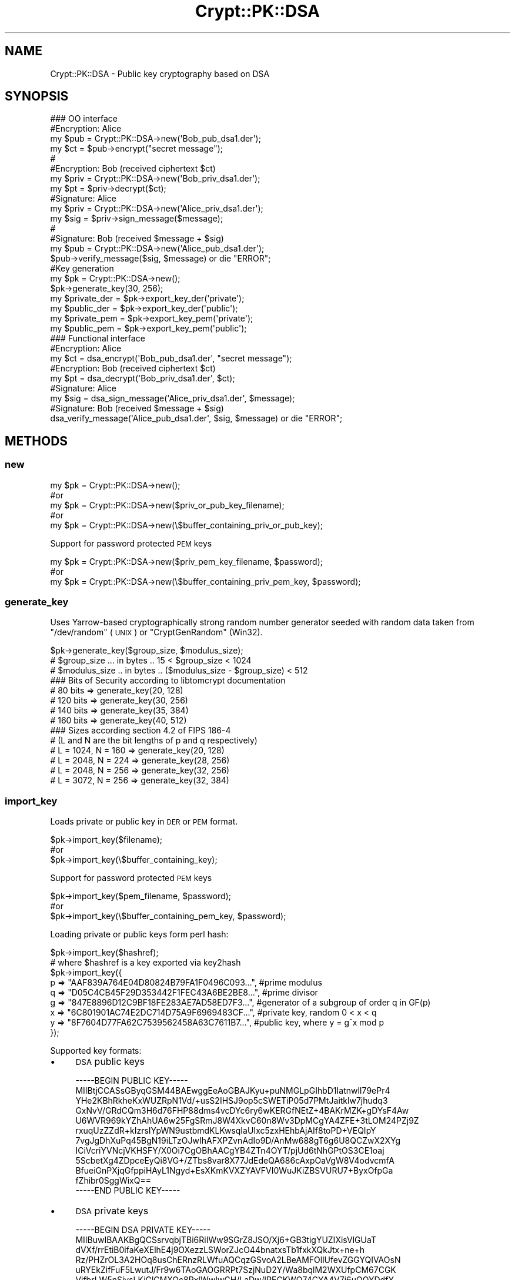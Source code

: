 .\" Automatically generated by Pod::Man 2.28 (Pod::Simple 3.28)
.\"
.\" Standard preamble:
.\" ========================================================================
.de Sp \" Vertical space (when we can't use .PP)
.if t .sp .5v
.if n .sp
..
.de Vb \" Begin verbatim text
.ft CW
.nf
.ne \\$1
..
.de Ve \" End verbatim text
.ft R
.fi
..
.\" Set up some character translations and predefined strings.  \*(-- will
.\" give an unbreakable dash, \*(PI will give pi, \*(L" will give a left
.\" double quote, and \*(R" will give a right double quote.  \*(C+ will
.\" give a nicer C++.  Capital omega is used to do unbreakable dashes and
.\" therefore won't be available.  \*(C` and \*(C' expand to `' in nroff,
.\" nothing in troff, for use with C<>.
.tr \(*W-
.ds C+ C\v'-.1v'\h'-1p'\s-2+\h'-1p'+\s0\v'.1v'\h'-1p'
.ie n \{\
.    ds -- \(*W-
.    ds PI pi
.    if (\n(.H=4u)&(1m=24u) .ds -- \(*W\h'-12u'\(*W\h'-12u'-\" diablo 10 pitch
.    if (\n(.H=4u)&(1m=20u) .ds -- \(*W\h'-12u'\(*W\h'-8u'-\"  diablo 12 pitch
.    ds L" ""
.    ds R" ""
.    ds C` ""
.    ds C' ""
'br\}
.el\{\
.    ds -- \|\(em\|
.    ds PI \(*p
.    ds L" ``
.    ds R" ''
.    ds C`
.    ds C'
'br\}
.\"
.\" Escape single quotes in literal strings from groff's Unicode transform.
.ie \n(.g .ds Aq \(aq
.el       .ds Aq '
.\"
.\" If the F register is turned on, we'll generate index entries on stderr for
.\" titles (.TH), headers (.SH), subsections (.SS), items (.Ip), and index
.\" entries marked with X<> in POD.  Of course, you'll have to process the
.\" output yourself in some meaningful fashion.
.\"
.\" Avoid warning from groff about undefined register 'F'.
.de IX
..
.nr rF 0
.if \n(.g .if rF .nr rF 1
.if (\n(rF:(\n(.g==0)) \{
.    if \nF \{
.        de IX
.        tm Index:\\$1\t\\n%\t"\\$2"
..
.        if !\nF==2 \{
.            nr % 0
.            nr F 2
.        \}
.    \}
.\}
.rr rF
.\"
.\" Accent mark definitions (@(#)ms.acc 1.5 88/02/08 SMI; from UCB 4.2).
.\" Fear.  Run.  Save yourself.  No user-serviceable parts.
.    \" fudge factors for nroff and troff
.if n \{\
.    ds #H 0
.    ds #V .8m
.    ds #F .3m
.    ds #[ \f1
.    ds #] \fP
.\}
.if t \{\
.    ds #H ((1u-(\\\\n(.fu%2u))*.13m)
.    ds #V .6m
.    ds #F 0
.    ds #[ \&
.    ds #] \&
.\}
.    \" simple accents for nroff and troff
.if n \{\
.    ds ' \&
.    ds ` \&
.    ds ^ \&
.    ds , \&
.    ds ~ ~
.    ds /
.\}
.if t \{\
.    ds ' \\k:\h'-(\\n(.wu*8/10-\*(#H)'\'\h"|\\n:u"
.    ds ` \\k:\h'-(\\n(.wu*8/10-\*(#H)'\`\h'|\\n:u'
.    ds ^ \\k:\h'-(\\n(.wu*10/11-\*(#H)'^\h'|\\n:u'
.    ds , \\k:\h'-(\\n(.wu*8/10)',\h'|\\n:u'
.    ds ~ \\k:\h'-(\\n(.wu-\*(#H-.1m)'~\h'|\\n:u'
.    ds / \\k:\h'-(\\n(.wu*8/10-\*(#H)'\z\(sl\h'|\\n:u'
.\}
.    \" troff and (daisy-wheel) nroff accents
.ds : \\k:\h'-(\\n(.wu*8/10-\*(#H+.1m+\*(#F)'\v'-\*(#V'\z.\h'.2m+\*(#F'.\h'|\\n:u'\v'\*(#V'
.ds 8 \h'\*(#H'\(*b\h'-\*(#H'
.ds o \\k:\h'-(\\n(.wu+\w'\(de'u-\*(#H)/2u'\v'-.3n'\*(#[\z\(de\v'.3n'\h'|\\n:u'\*(#]
.ds d- \h'\*(#H'\(pd\h'-\w'~'u'\v'-.25m'\f2\(hy\fP\v'.25m'\h'-\*(#H'
.ds D- D\\k:\h'-\w'D'u'\v'-.11m'\z\(hy\v'.11m'\h'|\\n:u'
.ds th \*(#[\v'.3m'\s+1I\s-1\v'-.3m'\h'-(\w'I'u*2/3)'\s-1o\s+1\*(#]
.ds Th \*(#[\s+2I\s-2\h'-\w'I'u*3/5'\v'-.3m'o\v'.3m'\*(#]
.ds ae a\h'-(\w'a'u*4/10)'e
.ds Ae A\h'-(\w'A'u*4/10)'E
.    \" corrections for vroff
.if v .ds ~ \\k:\h'-(\\n(.wu*9/10-\*(#H)'\s-2\u~\d\s+2\h'|\\n:u'
.if v .ds ^ \\k:\h'-(\\n(.wu*10/11-\*(#H)'\v'-.4m'^\v'.4m'\h'|\\n:u'
.    \" for low resolution devices (crt and lpr)
.if \n(.H>23 .if \n(.V>19 \
\{\
.    ds : e
.    ds 8 ss
.    ds o a
.    ds d- d\h'-1'\(ga
.    ds D- D\h'-1'\(hy
.    ds th \o'bp'
.    ds Th \o'LP'
.    ds ae ae
.    ds Ae AE
.\}
.rm #[ #] #H #V #F C
.\" ========================================================================
.\"
.IX Title "Crypt::PK::DSA 3pm"
.TH Crypt::PK::DSA 3pm "2016-11-28" "perl v5.20.2" "User Contributed Perl Documentation"
.\" For nroff, turn off justification.  Always turn off hyphenation; it makes
.\" way too many mistakes in technical documents.
.if n .ad l
.nh
.SH "NAME"
Crypt::PK::DSA \- Public key cryptography based on DSA
.SH "SYNOPSIS"
.IX Header "SYNOPSIS"
.Vb 1
\& ### OO interface
\&
\& #Encryption: Alice
\& my $pub = Crypt::PK::DSA\->new(\*(AqBob_pub_dsa1.der\*(Aq);
\& my $ct = $pub\->encrypt("secret message");
\& #
\& #Encryption: Bob (received ciphertext $ct)
\& my $priv = Crypt::PK::DSA\->new(\*(AqBob_priv_dsa1.der\*(Aq);
\& my $pt = $priv\->decrypt($ct);
\&
\& #Signature: Alice
\& my $priv = Crypt::PK::DSA\->new(\*(AqAlice_priv_dsa1.der\*(Aq);
\& my $sig = $priv\->sign_message($message);
\& #
\& #Signature: Bob (received $message + $sig)
\& my $pub = Crypt::PK::DSA\->new(\*(AqAlice_pub_dsa1.der\*(Aq);
\& $pub\->verify_message($sig, $message) or die "ERROR";
\&
\& #Key generation
\& my $pk = Crypt::PK::DSA\->new();
\& $pk\->generate_key(30, 256);
\& my $private_der = $pk\->export_key_der(\*(Aqprivate\*(Aq);
\& my $public_der = $pk\->export_key_der(\*(Aqpublic\*(Aq);
\& my $private_pem = $pk\->export_key_pem(\*(Aqprivate\*(Aq);
\& my $public_pem = $pk\->export_key_pem(\*(Aqpublic\*(Aq);
\&
\& ### Functional interface
\&
\& #Encryption: Alice
\& my $ct = dsa_encrypt(\*(AqBob_pub_dsa1.der\*(Aq, "secret message");
\& #Encryption: Bob (received ciphertext $ct)
\& my $pt = dsa_decrypt(\*(AqBob_priv_dsa1.der\*(Aq, $ct);
\&
\& #Signature: Alice
\& my $sig = dsa_sign_message(\*(AqAlice_priv_dsa1.der\*(Aq, $message);
\& #Signature: Bob (received $message + $sig)
\& dsa_verify_message(\*(AqAlice_pub_dsa1.der\*(Aq, $sig, $message) or die "ERROR";
.Ve
.SH "METHODS"
.IX Header "METHODS"
.SS "new"
.IX Subsection "new"
.Vb 5
\&  my $pk = Crypt::PK::DSA\->new();
\&  #or
\&  my $pk = Crypt::PK::DSA\->new($priv_or_pub_key_filename);
\&  #or
\&  my $pk = Crypt::PK::DSA\->new(\e$buffer_containing_priv_or_pub_key);
.Ve
.PP
Support for password protected \s-1PEM\s0 keys
.PP
.Vb 3
\&  my $pk = Crypt::PK::DSA\->new($priv_pem_key_filename, $password);
\&  #or
\&  my $pk = Crypt::PK::DSA\->new(\e$buffer_containing_priv_pem_key, $password);
.Ve
.SS "generate_key"
.IX Subsection "generate_key"
Uses Yarrow-based cryptographically strong random number generator seeded with
random data taken from \f(CW\*(C`/dev/random\*(C'\fR (\s-1UNIX\s0) or \f(CW\*(C`CryptGenRandom\*(C'\fR (Win32).
.PP
.Vb 3
\& $pk\->generate_key($group_size, $modulus_size);
\& # $group_size  ... in bytes .. 15 < $group_size < 1024
\& # $modulus_size .. in bytes .. ($modulus_size \- $group_size) < 512
\&
\& ### Bits of Security according to libtomcrypt documentation
\& # 80 bits   => generate_key(20, 128)
\& # 120 bits  => generate_key(30, 256)
\& # 140 bits  => generate_key(35, 384)
\& # 160 bits  => generate_key(40, 512)
\&
\& ### Sizes according section 4.2 of FIPS 186\-4
\& # (L and N are the bit lengths of p and q respectively)
\& # L = 1024, N = 160 => generate_key(20, 128)
\& # L = 2048, N = 224 => generate_key(28, 256)
\& # L = 2048, N = 256 => generate_key(32, 256)
\& # L = 3072, N = 256 => generate_key(32, 384)
.Ve
.SS "import_key"
.IX Subsection "import_key"
Loads private or public key in \s-1DER\s0 or \s-1PEM\s0 format.
.PP
.Vb 3
\&  $pk\->import_key($filename);
\&  #or
\&  $pk\->import_key(\e$buffer_containing_key);
.Ve
.PP
Support for password protected \s-1PEM\s0 keys
.PP
.Vb 3
\&  $pk\->import_key($pem_filename, $password);
\&  #or
\&  $pk\->import_key(\e$buffer_containing_pem_key, $password);
.Ve
.PP
Loading private or public keys form perl hash:
.PP
.Vb 1
\& $pk\->import_key($hashref);
\&
\& # where $hashref is a key exported via key2hash
\& $pk\->import_key({
\&   p => "AAF839A764E04D80824B79FA1F0496C093...", #prime modulus
\&   q => "D05C4CB45F29D353442F1FEC43A6BE2BE8...", #prime divisor
\&   g => "847E8896D12C9BF18FE283AE7AD58ED7F3...", #generator of a subgroup of order q in GF(p)
\&   x => "6C801901AC74E2DC714D75A9F6969483CF...", #private key, random  0 < x < q
\&   y => "8F7604D77FA62C7539562458A63C7611B7...", #public key, where y = g^x mod p
\& });
.Ve
.PP
Supported key formats:
.IP "\(bu" 4
\&\s-1DSA\s0 public keys
.Sp
.Vb 12
\& \-\-\-\-\-BEGIN PUBLIC KEY\-\-\-\-\-
\& MIIBtjCCASsGByqGSM44BAEwggEeAoGBAJKyu+puNMGLpGIhbD1IatnwlI79ePr4
\& YHe2KBhRkheKxWUZRpN1Vd/+usS2IHSJ9op5cSWETiP05d7PMtJaitklw7jhudq3
\& GxNvV/GRdCQm3H6d76FHP88dms4vcDYc6ry6wKERGfNEtZ+4BAKrMZK+gDYsF4Aw
\& U6WVR969kYZhAhUA6w25FgSRmJ8W4XkvC60n8Wv3DpMCgYA4ZFE+3tLOM24PZj9Z
\& rxuqUzZZdR+kIzrsIYpWN9ustbmdKLKwsqIaUIxc5zxHEhbAjAIf8toPD+VEQIpY
\& 7vgJgDhXuPq45BgN19iLTzOJwIhAFXPZvnAdIo9D/AnMw688gT6g6U8QCZwX2XYg
\& ICiVcriYVNcjVKHSFY/X0Oi7CgOBhAACgYB4ZTn4OYT/pjUd6tNhGPtOS3CE1oaj
\& 5ScbetXg4ZDpceEyQi8VG+/ZTbs8var8X77JdEdeQA686cAxpOaVgW8V4odvcmfA
\& BfueiGnPXjqGfppiHAyL1Ngyd+EsXKmKVXZYAVFVI0WuJKiZBSVURU7+ByxOfpGa
\& fZhibr0SggWixQ==
\& \-\-\-\-\-END PUBLIC KEY\-\-\-\-\-
.Ve
.IP "\(bu" 4
\&\s-1DSA\s0 private keys
.Sp
.Vb 12
\& \-\-\-\-\-BEGIN DSA PRIVATE KEY\-\-\-\-\-
\& MIIBuwIBAAKBgQCSsrvqbjTBi6RiIWw9SGrZ8JSO/Xj6+GB3tigYUZIXisVlGUaT
\& dVXf/rrEtiB0ifaKeXElhE4j9OXezzLSWorZJcO44bnatxsTb1fxkXQkJtx+ne+h
\& Rz/PHZrOL3A2HOq8usChERnzRLWfuAQCqzGSvoA2LBeAMFOllUfevZGGYQIVAOsN
\& uRYEkZifFuF5LwutJ/Fr9w6TAoGAOGRRPt7SzjNuD2Y/Wa8bqlM2WXUfpCM67CGK
\& VjfbrLW5nSiysLKiGlCMXOc8RxIWwIwCH/LaDw/lRECKWO74CYA4V7j6uOQYDdfY
\& i08zicCIQBVz2b5wHSKPQ/wJzMOvPIE+oOlPEAmcF9l2ICAolXK4mFTXI1Sh0hWP
\& 19DouwoCgYB4ZTn4OYT/pjUd6tNhGPtOS3CE1oaj5ScbetXg4ZDpceEyQi8VG+/Z
\& Tbs8var8X77JdEdeQA686cAxpOaVgW8V4odvcmfABfueiGnPXjqGfppiHAyL1Ngy
\& d+EsXKmKVXZYAVFVI0WuJKiZBSVURU7+ByxOfpGafZhibr0SggWixQIVAL7Sia03
\& 8bvANjjL9Sitk8slrM6P
\& \-\-\-\-\-END DSA PRIVATE KEY\-\-\-\-\-
.Ve
.IP "\(bu" 4
\&\s-1DSA\s0 private keys in password protected \s-1PEM\s0 format:
.Sp
.Vb 3
\& \-\-\-\-\-BEGIN DSA PRIVATE KEY\-\-\-\-\-
\& Proc\-Type: 4,ENCRYPTED
\& DEK\-Info: DES\-CBC,227ADC3AA0299491
\&
\& UISxBYAxPQMl2eK9LMAeHsssF6IxO+4G2ta2Jn8VE+boJrrH3iSTKeMXGjGaXl0z
\& DwcLGV+KMR70y+cxtTb34rFy+uSpBy10dOQJhxALDbe1XfCDQIUfaXRfMNA3um2I
\& JdZixUD/zcxBOUzao+MCr0V9XlJDgqBhJ5EEr53XHH07Eo5fhiBfbbR9NzdUPFrQ
\& p2ASyZtFh7RXoIBUCQgg21oeLddcNWV7gd/Y46kghO9s0JbJ8C+IsuWEPRSq502h
\& tSoDN6B0sxbVvOUICLLbQaxt7yduTAhRxVIJZ1PWATTVD7CZBVz9uIDZ7LOv+er2
\& 1q3vkwb8E9spPsA240+BnfD571XEop4jrawxC0VKQZ+3cPVLc6jhIsxvzzFQUt67
\& g66v8GUgt7KF3KhVV7qEtntybQWDWb+K/uTIH9Ra8nP820d3Rnl61pPXDPlluteT
\& WSLOvEMN2zRmkaxQNv/tLdT0SYpQtdjw74G3A6T7+KnvinKrjtp1a/AXkCF9hNEx
\& DGbxOYo1UOmk8qdxWCrab34nO+Q8oQc9wjXHG+ZtRYIMoGMKREK8DeL4H1RPNkMf
\& rwXWk8scd8QFmJAb8De1VQ==
\& \-\-\-\-\-END DSA PRIVATE KEY\-\-\-\-\-
.Ve
.IP "\(bu" 4
\&\s-1SSH\s0 public \s-1DSA\s0 keys
.Sp
.Vb 1
\& ssh\-dss AAAAB3NzaC1kc3MAAACBAKU8/avmk...4XOwuEssAVhmwA==
.Ve
.IP "\(bu" 4
\&\s-1SSH\s0 public \s-1DSA\s0 keys (\s-1RFC\-4716\s0 format)
.Sp
.Vb 12
\& \-\-\-\- BEGIN SSH2 PUBLIC KEY \-\-\-\-
\& Comment: "1024\-bit DSA, converted from OpenSSH"
\& AAAAB3NzaC1kc3MAAACBAKU8/avmkFeGnSqwYG7dZnQlG+01QNaxu3F5v0NcL/SRUW7Idp
\& Uq8t14siK0mA6yjphLhOf5t8gugTEVBllP86ANSbFigH7WN3v6ydJWqm60pNhNHN//50cn
\& NtIsXbxeq3VtsI64pkH1OJqeZDHLmu73k4T0EKOzsylSfF/wtVBJAAAAFQChpubLHViwPB
\& +jSvUb8e4THS7PBQAAAIAJD1PMCiTCQa1xyD/NCWOajCufTOIzKAhm6l+nlBVPiKI+262X
\& pYt127Ke4mPL8XJBizoTjSQN08uHMg/8L6W/cdO2aZ+mhkBnS1xAm83DAwqLrDraR1w/4Q
\& RFxr5Vbyy8qnejrPjTJobBN1BGsv84wHkjmoCn6pFIfkGYeATlJgAAAIAHYPU1zMVBTDWr
\& u7SNC4G2UyWGWYYLjLytBVHfQmBa51CmqrSs2kCfGLGA1ynfYENsxcJq9nsXrb4i17H5BH
\& JFkH0g7BUDpeBeLr8gsK3WgfqWwtZsDkltObw9chUD/siK6q/dk/fSIB2Ho0inev7k68Z5
\& ZkNI4XOwuEssAVhmwA==
\& \-\-\-\- END SSH2 PUBLIC KEY \-\-\-\-
.Ve
.SS "export_key_der"
.IX Subsection "export_key_der"
.Vb 3
\& my $private_der = $pk\->export_key_der(\*(Aqprivate\*(Aq);
\& #or
\& my $public_der = $pk\->export_key_der(\*(Aqpublic\*(Aq);
.Ve
.SS "export_key_pem"
.IX Subsection "export_key_pem"
.Vb 5
\& my $private_pem = $pk\->export_key_pem(\*(Aqprivate\*(Aq);
\& #or
\& my $public_pem = $pk\->export_key_pem(\*(Aqpublic\*(Aq);
\& #or
\& my $public_pem = $pk\->export_key_pem(\*(Aqpublic_x509\*(Aq);
.Ve
.PP
With parameter \f(CW\*(Aqpublic\*(Aq\fR uses header and footer lines:
.PP
.Vb 2
\&  \-\-\-\-\-BEGIN DSA PUBLIC KEY\-\-\-\-\-\-
\&  \-\-\-\-\-END DSA PUBLIC KEY\-\-\-\-\-\-
.Ve
.PP
With parameter \f(CW\*(Aqpublic_x509\*(Aq\fR uses header and footer lines:
.PP
.Vb 2
\&  \-\-\-\-\-BEGIN PUBLIC KEY\-\-\-\-\-\-
\&  \-\-\-\-\-END PUBLIC KEY\-\-\-\-\-\-
.Ve
.PP
Support for password protected \s-1PEM\s0 keys
.PP
.Vb 3
\& my $private_pem = $pk\->export_key_pem(\*(Aqprivate\*(Aq, $password);
\& #or
\& my $private_pem = $pk\->export_key_pem(\*(Aqprivate\*(Aq, $password, $cipher);
\&
\& # supported ciphers: \*(AqDES\-CBC\*(Aq
\& #                    \*(AqDES\-EDE3\-CBC\*(Aq
\& #                    \*(AqSEED\-CBC\*(Aq
\& #                    \*(AqCAMELLIA\-128\-CBC\*(Aq
\& #                    \*(AqCAMELLIA\-192\-CBC\*(Aq
\& #                    \*(AqCAMELLIA\-256\-CBC\*(Aq
\& #                    \*(AqAES\-128\-CBC\*(Aq
\& #                    \*(AqAES\-192\-CBC\*(Aq
\& #                    \*(AqAES\-256\-CBC\*(Aq (DEFAULT)
.Ve
.SS "encrypt"
.IX Subsection "encrypt"
.Vb 4
\& my $pk = Crypt::PK::DSA\->new($pub_key_filename);
\& my $ct = $pk\->encrypt($message);
\& #or
\& my $ct = $pk\->encrypt($message, $hash_name);
\&
\& #NOTE: $hash_name can be \*(AqSHA1\*(Aq (DEFAULT), \*(AqSHA256\*(Aq or any other hash supported by Crypt::Digest
.Ve
.SS "decrypt"
.IX Subsection "decrypt"
.Vb 2
\& my $pk = Crypt::PK::DSA\->new($priv_key_filename);
\& my $pt = $pk\->decrypt($ciphertext);
.Ve
.SS "sign_message"
.IX Subsection "sign_message"
.Vb 4
\& my $pk = Crypt::PK::DSA\->new($priv_key_filename);
\& my $signature = $priv\->sign_message($message);
\& #or
\& my $signature = $priv\->sign_message($message, $hash_name);
\&
\& #NOTE: $hash_name can be \*(AqSHA1\*(Aq (DEFAULT), \*(AqSHA256\*(Aq or any other hash supported by Crypt::Digest
.Ve
.SS "verify_message"
.IX Subsection "verify_message"
.Vb 4
\& my $pk = Crypt::PK::DSA\->new($pub_key_filename);
\& my $valid = $pub\->verify_message($signature, $message)
\& #or
\& my $valid = $pub\->verify_message($signature, $message, $hash_name);
\&
\& #NOTE: $hash_name can be \*(AqSHA1\*(Aq (DEFAULT), \*(AqSHA256\*(Aq or any other hash supported by Crypt::Digest
.Ve
.SS "sign_hash"
.IX Subsection "sign_hash"
.Vb 2
\& my $pk = Crypt::PK::DSA\->new($priv_key_filename);
\& my $signature = $priv\->sign_hash($message_hash);
.Ve
.SS "verify_hash"
.IX Subsection "verify_hash"
.Vb 2
\& my $pk = Crypt::PK::DSA\->new($pub_key_filename);
\& my $valid = $pub\->verify_hash($signature, $message_hash);
.Ve
.SS "is_private"
.IX Subsection "is_private"
.Vb 4
\& my $rv = $pk\->is_private;
\& # 1 .. private key loaded
\& # 0 .. public key loaded
\& # undef .. no key loaded
.Ve
.SS "size"
.IX Subsection "size"
.Vb 2
\& my $size = $pk\->size;
\& # returns key size in bytes or undef if no key loaded
.Ve
.SS "key2hash"
.IX Subsection "key2hash"
.Vb 1
\& my $hash = $pk\->key2hash;
\&
\& # returns hash like this (or undef if no key loaded):
\& {
\&   type => 1,   # integer: 1 .. private, 0 .. public
\&   size => 256, # integer: key size in bytes
\&   # all the rest are hex strings
\&   p => "AAF839A764E04D80824B79FA1F0496C093...", #prime modulus
\&   q => "D05C4CB45F29D353442F1FEC43A6BE2BE8...", #prime divisor
\&   g => "847E8896D12C9BF18FE283AE7AD58ED7F3...", #generator of a subgroup of order q in GF(p)
\&   x => "6C801901AC74E2DC714D75A9F6969483CF...", #private key, random  0 < x < q
\&   y => "8F7604D77FA62C7539562458A63C7611B7...", #public key, where y = g^x mod p
\& }
.Ve
.SH "FUNCTIONS"
.IX Header "FUNCTIONS"
.SS "dsa_encrypt"
.IX Subsection "dsa_encrypt"
\&\s-1DSA\s0 based encryption as implemented by libtomcrypt. See method \*(L"encrypt\*(R" below.
.PP
.Vb 5
\& my $ct = dsa_encrypt($pub_key_filename, $message);
\& #or
\& my $ct = dsa_encrypt(\e$buffer_containing_pub_key, $message);
\& #or
\& my $ct = dsa_encrypt($pub_key_filename, $message, $hash_name);
\&
\& #NOTE: $hash_name can be \*(AqSHA1\*(Aq (DEFAULT), \*(AqSHA256\*(Aq or any other hash supported by Crypt::Digest
.Ve
.PP
Encryption works similar to the Crypt::PK::ECC encryption whereas shared \s-1DSA\s0 key is computed, and
the hash of the shared key \s-1XOR\s0'ed against the plaintext forms the ciphertext.
.SS "dsa_decrypt"
.IX Subsection "dsa_decrypt"
\&\s-1DSA\s0 based decryption as implemented by libtomcrypt. See method \*(L"decrypt\*(R" below.
.PP
.Vb 3
\& my $pt = dsa_decrypt($priv_key_filename, $ciphertext);
\& #or
\& my $pt = dsa_decrypt(\e$buffer_containing_priv_key, $ciphertext);
.Ve
.SS "dsa_sign_message"
.IX Subsection "dsa_sign_message"
Generate \s-1DSA\s0 signature. See method \*(L"sign_message\*(R" below.
.PP
.Vb 5
\& my $sig = dsa_sign_message($priv_key_filename, $message);
\& #or
\& my $sig = dsa_sign_message(\e$buffer_containing_priv_key, $message);
\& #or
\& my $sig = dsa_sign_message($priv_key, $message, $hash_name);
.Ve
.SS "dsa_verify_message"
.IX Subsection "dsa_verify_message"
Verify \s-1DSA\s0 signature. See method \*(L"verify_message\*(R" below.
.PP
.Vb 5
\& dsa_verify_message($pub_key_filename, $signature, $message) or die "ERROR";
\& #or
\& dsa_verify_message(\e$buffer_containing_pub_key, $signature, $message) or die "ERROR";
\& #or
\& dsa_verify_message($pub_key, $signature, $message, $hash_name) or die "ERROR";
.Ve
.SS "dsa_sign_hash"
.IX Subsection "dsa_sign_hash"
Generate \s-1DSA\s0 signature. See method \*(L"sign_hash\*(R" below.
.PP
.Vb 3
\& my $sig = dsa_sign_hash($priv_key_filename, $message_hash);
\& #or
\& my $sig = dsa_sign_hash(\e$buffer_containing_priv_key, $message_hash);
.Ve
.SS "dsa_verify_hash"
.IX Subsection "dsa_verify_hash"
Verify \s-1DSA\s0 signature. See method \*(L"verify_hash\*(R" below.
.PP
.Vb 3
\& dsa_verify_hash($pub_key_filename, $signature, $message_hash) or die "ERROR";
\& #or
\& dsa_verify_hash(\e$buffer_containing_pub_key, $signature, $message_hash) or die "ERROR";
.Ve
.SH "OpenSSL interoperability"
.IX Header "OpenSSL interoperability"
.Vb 4
\& ### let\*(Aqs have:
\& # DSA private key in PEM format \- dsakey.priv.pem
\& # DSA public key in PEM format  \- dsakey.pub.pem
\& # data file to be signed \- input.data
.Ve
.SS "Sign by OpenSSL, verify by Crypt::PK::DSA"
.IX Subsection "Sign by OpenSSL, verify by Crypt::PK::DSA"
Create signature (from commandline):
.PP
.Vb 1
\& openssl dgst \-sha1 \-sign dsakey.priv.pem \-out input.sha1\-dsa.sig input.data
.Ve
.PP
Verify signature (Perl code):
.PP
.Vb 3
\& use Crypt::PK::DSA;
\& use Crypt::Digest \*(Aqdigest_file\*(Aq;
\& use File::Slurp \*(Aqread_file\*(Aq;
\&
\& my $pkdsa = Crypt::PK::DSA\->new("dsakey.pub.pem");
\& my $signature = read_file("input.sha1\-dsa.sig", binmode=>\*(Aq:raw\*(Aq);
\& my $valid = $pkdsa\->verify_hash($signature, digest_file("SHA1", "input.data"), "SHA1", "v1.5");
\& print $valid ? "SUCCESS" : "FAILURE";
.Ve
.SS "Sign by Crypt::PK::DSA, verify by OpenSSL"
.IX Subsection "Sign by Crypt::PK::DSA, verify by OpenSSL"
Create signature (Perl code):
.PP
.Vb 3
\& use Crypt::PK::DSA;
\& use Crypt::Digest \*(Aqdigest_file\*(Aq;
\& use File::Slurp \*(Aqwrite_file\*(Aq;
\&
\& my $pkdsa = Crypt::PK::DSA\->new("dsakey.priv.pem");
\& my $signature = $pkdsa\->sign_hash(digest_file("SHA1", "input.data"), "SHA1", "v1.5");
\& write_file("input.sha1\-dsa.sig", {binmode=>\*(Aq:raw\*(Aq}, $signature);
.Ve
.PP
Verify signature (from commandline):
.PP
.Vb 1
\& openssl dgst \-sha1 \-verify dsakey.pub.pem \-signature input.sha1\-dsa.sig input.data
.Ve
.SS "Keys generated by Crypt::PK::DSA"
.IX Subsection "Keys generated by Crypt::PK::DSA"
Generate keys (Perl code):
.PP
.Vb 2
\& use Crypt::PK::DSA;
\& use File::Slurp \*(Aqwrite_file\*(Aq;
\&
\& my $pkdsa = Crypt::PK::DSA\->new;
\& $pkdsa\->generate_key(20, 128);
\& write_file("dsakey.pub.der",  {binmode=>\*(Aq:raw\*(Aq}, $pkdsa\->export_key_der(\*(Aqpublic\*(Aq));
\& write_file("dsakey.priv.der", {binmode=>\*(Aq:raw\*(Aq}, $pkdsa\->export_key_der(\*(Aqprivate\*(Aq));
\& write_file("dsakey.pub.pem",  $pkdsa\->export_key_pem(\*(Aqpublic_x509\*(Aq));
\& write_file("dsakey.priv.pem", $pkdsa\->export_key_pem(\*(Aqprivate\*(Aq));
\& write_file("dsakey\-passwd.priv.pem", $pkdsa\->export_key_pem(\*(Aqprivate\*(Aq, \*(Aqsecret\*(Aq));
.Ve
.PP
Use keys by OpenSSL:
.PP
.Vb 5
\& openssl dsa \-in dsakey.priv.der \-text \-inform der
\& openssl dsa \-in dsakey.priv.pem \-text
\& openssl dsa \-in dsakey\-passwd.priv.pem \-text \-inform pem \-passin pass:secret
\& openssl dsa \-in dsakey.pub.der \-pubin \-text \-inform der
\& openssl dsa \-in dsakey.pub.pem \-pubin \-text
.Ve
.SS "Keys generated by OpenSSL"
.IX Subsection "Keys generated by OpenSSL"
Generate keys:
.PP
.Vb 5
\& openssl dsaparam \-genkey \-out dsakey.priv.pem 1024
\& openssl dsa \-in dsakey.priv.pem \-out dsakey.priv.der \-outform der
\& openssl dsa \-in dsakey.priv.pem \-out dsakey.pub.pem \-pubout
\& openssl dsa \-in dsakey.priv.pem \-out dsakey.pub.der \-outform der \-pubout
\& openssl dsa \-in dsakey.priv.pem \-passout pass:secret \-des3 \-out dsakey\-passwd.priv.pem
.Ve
.PP
Load keys (Perl code):
.PP
.Vb 2
\& use Crypt::PK::DSA;
\& use File::Slurp \*(Aqwrite_file\*(Aq;
\&
\& my $pkdsa = Crypt::PK::DSA\->new;
\& $pkdsa\->import_key("dsakey.pub.der");
\& $pkdsa\->import_key("dsakey.priv.der");
\& $pkdsa\->import_key("dsakey.pub.pem");
\& $pkdsa\->import_key("dsakey.priv.pem");
\& $pkdsa\->import_key("dsakey\-passwd.priv.pem", "secret");
.Ve
.SH "SEE ALSO"
.IX Header "SEE ALSO"
.IP "\(bu" 4
<https://en.wikipedia.org/wiki/Digital_Signature_Algorithm>

